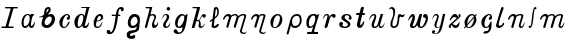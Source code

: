 SplineFontDB: 3.0
FontName: Parkosz
FullName: Parkosz
FamilyName: Parkosz
Weight: Medium
Copyright: Created by Maciej Strzelczyk, with FontForge 2.0 (http://fontforge.sf.net)
UComments: "2013-6-9: Created." 
Version: 001.000
ItalicAngle: 0
UnderlinePosition: -102.4
UnderlineWidth: 51.2
Ascent: 683
Descent: 341
LayerCount: 2
Layer: 0 0 "Warstwa t+AUIA-a"  1
Layer: 1 0 "Plan pierwszy"  0
XUID: [1021 90 1930998488 16230043]
FSType: 8
OS2Version: 0
OS2_WeightWidthSlopeOnly: 0
OS2_UseTypoMetrics: 1
CreationTime: 1370812374
ModificationTime: 1371675898
PfmFamily: 17
TTFWeight: 500
TTFWidth: 5
LineGap: 92
VLineGap: 0
OS2TypoAscent: 0
OS2TypoAOffset: 1
OS2TypoDescent: 0
OS2TypoDOffset: 1
OS2TypoLinegap: 92
OS2WinAscent: 0
OS2WinAOffset: 1
OS2WinDescent: 0
OS2WinDOffset: 1
HheadAscent: 0
HheadAOffset: 1
HheadDescent: 0
HheadDOffset: 1
OS2Vendor: 'PfEd'
MarkAttachClasses: 1
DEI: 91125
LangName: 1033 
Encoding: UnicodeFull
UnicodeInterp: none
NameList: Adobe Glyph List
DisplaySize: -24
AntiAlias: 1
FitToEm: 1
WidthSeparation: 180
WinInfo: 0 51 17
BeginPrivate: 0
EndPrivate
Grid
-1024 -165.342 m 0
 2048 -165.342 l 0
  Named: "D+APMBQgAA" 
-1024 537.6 m 0
 2048 537.6 l 0
  Named: "Du+AXwA-e" 
-1024 360.96 m 0
 2048 360.96 l 0
  Named: "Ma+AUIA-e" 
EndSplineSet
BeginChars: 1114112 32

StartChar: a
Encoding: 97 97 0
Width: 459
VWidth: 0
Flags: HW
HStem: 0 48<127 207> 333 28<365 373>
VStem: 65 54<52 254> 251 57<54 72>
LayerCount: 2
Fore
SplineSet
65 134 m 0
 65 263 125 345 194 358 c 0
 208 361 217 361 228 361 c 3
 254 361 275 354 283 342 c 0
 294 325 309 361 309 361 c 1
 373 361 l 1
 393 333 l 1
 333 343 307 147 307 81 c 0
 307 5 384 94 398 175 c 1
 416 135 395 0 323 0 c 0
 248 0 251 72 251 72 c 1
 242 41 201 0 160 0 c 0
 118 0 65 28 65 134 c 0
153 48 m 0
 251 48 304 236 256 321 c 0
 247 337 219 338 203 330 c 0
 142 297 119 208 119 138 c 0
 119 106 121 48 153 48 c 0
EndSplineSet
EndChar

StartChar: b
Encoding: 98 98 1
Width: 521
VWidth: 0
Flags: HW
HStem: 0 73<208 307> 267 9<47 60> 299 63<276 364> 521 17G<290 319> 521 17G<290 319>
VStem: 117 75<88 211> 379 83<154 284>
LayerCount: 2
Fore
SplineSet
379 228 m 0xe6
 379 257 362 299 324 299 c 0
 268 299 192 209 192 140 c 0
 192 108 213 73 251 73 c 0
 311 73 379 159 379 228 c 0xe6
274 350 m 1
 303 355 334 362 361 362 c 0
 387 362 410 356 425 335 c 0
 451 298 463 261 463 226 c 3
 463 135 390 58 344 28 c 0
 315 9 282 0 250 0 c 3
 184 0 124 36 117 101 c 1
 117 165 147 239 160 283 c 1
 127 276 93 267 71 267 c 0
 58 267 49 270 46 277 c 1
 96 290 151 318 178 348 c 1
 192 456 187 464 218 505 c 0
 239 533 277 538 303 538 c 0xf6
 334 538 351 500 351 469 c 0
 351 418 303 377 274 350 c 1
240 388 m 1
 255 399 283 431 294 456 c 0
 299 467 299 488 287 492 c 1
 279 495 266 486 258 472 c 0
 249 456 237 413 240 388 c 1
EndSplineSet
EndChar

StartChar: c
Encoding: 99 99 2
Width: 390
VWidth: 0
Flags: HW
HStem: 0 18G<156 178> 344 17G<234 277>
VStem: 60 275<236 283>
LayerCount: 2
Fore
SplineSet
246 332 m 0
 153 297 101 49 174 29 c 1
 236 19 250 80 294 160 c 0
 299 168 324 172 324 143 c 1
 297 79 254 10 190 1 c 0
 185 0 181 0 176 0 c 3
 136 0 88 17 69 84 c 0
 63 106 60 126 60 145 c 3
 60 292 219 361 250 361 c 0
 305 361 314 346 331 302 c 1
 334 292 335 283 335 273 c 3
 335 235 313 203 266 213 c 0
 232 221 247 273 287 296 c 1
 296 308 277 344 246 332 c 0
EndSplineSet
EndChar

StartChar: d
Encoding: 100 100 3
Width: 498
VWidth: 0
Flags: HW
HStem: 0 34<117 212> 336 25<212 275> 515 23<238 367 437 454>
LayerCount: 2
Fore
SplineSet
61 159 m 24,0,-1
238 539 m 1,1,-1
 302 539 378 539 454 539 c 1,4,-1
 454 515 l 1,5,-1
 436 515 439 513 436 501 c 2,8,-1
 329 75 l 2,9,-1
 326 58 342 48 358 55 c 0,12,-1
 403 73 408 120 426 161 c 1,15,-1
 445 87 411 0 343 0 c 0,18,-1
 311 0 262 0 262 73 c 1,21,-1
 250 38 206 0 151 0 c 0,24,-1
 83 0 61 85 61 159 c 3,27,-1
 61 271 152 361 231 361 c 3,30,-1
 273 361 309 359 320 304 c 1,33,-1
 368 500 l 2,34,-1
 371 514 367 515 355 515 c 0,37,-1
 291 515 267 515 238 515 c 1,40,-1
 238 544 238 521 238 539 c 1,1,-1
175 34 m 0,43,-1
 210 34 250 80 272 165 c 0,46,-1
 299 268 299 336 244 336 c 3,49,-1
 206 336 166 285 152 175 c 0,52,-1
 137 61 154 34 175 34 c 0,43,-1
EndSplineSet
EndChar

StartChar: e
Encoding: 101 101 4
Width: 366
VWidth: 0
Flags: HW
HStem: 0 33<136 216> 310 51<185 253>
VStem: 49 264
LayerCount: 2
Fore
SplineSet
291 171 m 1
 291 133 274 0 155 0 c 3
 83 0 59 58 73 171 c 1
 63 173 59 177 49 189 c 1
 63 184 64 183 76 184 c 1
 103 288 150 360 237 360 c 3
 282 360 312 331 312 270 c 3
 312 221 230 169 145 169 c 1
 121 89 115 33 172 33 c 3
 233 33 253 98 291 171 c 1
150 190 m 1
 177 195 210 201 228 214 c 0
 265 242 268 310 223 310 c 3
 172 310 158 231 150 190 c 1
EndSplineSet
EndChar

StartChar: f
Encoding: 102 102 5
Width: 522
VWidth: 0
Flags: HW
HStem: -163 105<54 131> 310 34<175 272 340 392> 486 51<359 443>
VStem: 42 97<-111 -63> 272 61<160 310 344 423> 411 70<454 485>
LayerCount: 2
Fore
SplineSet
111 -163 m 3
 71 -163 42 -143 42 -103 c 3
 42 -75 54 -58 93 -58 c 3
 133 -58 133 -81 139 -112 c 1
 163 -128 225 -97 272 310 c 1
 175 310 l 1
 175 344 l 1
 279 344 l 1
 295 495 358 538 409 538 c 3
 475 538 481 504 481 475 c 3
 481 434 411 406 411 452 c 3
 411 479 407 486 387 486 c 3
 360 486 340 443 340 344 c 1
 392 344 l 1
 392 310 l 1
 333 310 l 1
 279 -157 179 -163 111 -163 c 3
EndSplineSet
EndChar

StartChar: g
Encoding: 103 103 6
Width: 448
VWidth: 0
Flags: HW
HStem: -273 98<176 248> 292 69<201 292>
VStem: 44 84<-201 -138> 71 72<77 227> 322 60<117 260>
LayerCount: 2
Fore
SplineSet
298 49 m 1xe8
 265 3 212 -6 167 3 c 0
 112 14 71 60 71 130 c 3xd8
 71 219 120 361 239 361 c 3
 311 361 382 338 382 211 c 3
 382 158 383 162 371 107 c 1
 371 -73 325 -79 278 -98 c 0
 204 -128 128 -123 128 -169 c 0
 128 -229 190 -191 228 -175 c 0
 247 -167 260 -181 260 -216 c 3
 260 -266 213 -273 165 -273 c 3
 91 -273 44 -252 44 -169 c 3
 44 -88 89 -79 149 -62 c 0
 221 -42 298 -78 298 49 c 1xe8
190 61 m 0
 249 51 322 119 322 176 c 3
 322 220 301 292 255 292 c 3
 194 292 143 212 143 154 c 0
 143 120 155 67 190 61 c 0
EndSplineSet
EndChar

StartChar: h
Encoding: 104 104 7
Width: 440
VWidth: 0
Flags: HW
HStem: 0 18G<58 77 243 313> 326 35<192 278> 505 33<66 168>
LayerCount: 2
Fore
SplineSet
66 538 m 1
 238 538 l 1
 188 335 l 1
 190 353 228 361 256 361 c 3
 264 361 273 359 278 358 c 0
 321 348 343 314 333 270 c 0
 319 202 257 134 299 78 c 0
 325 43 377 118 383 160 c 1
 406 82 346 0 281 0 c 0
 205 0 221 127 267 203 c 0
 294 246 311 326 235 326 c 0
 170 326 168 260 158 225 c 2
 108 32 l 2
 100 3 88 0 66 0 c 0
 50 0 44 15 51 42 c 2
 167 476 l 1
 173 505 157 505 141 505 c 2
 66 505 l 1
 66 538 l 1
EndSplineSet
EndChar

StartChar: i
Encoding: 105 105 8
Width: 314
VWidth: 0
Flags: HW
HStem: 0 35<147 203> 336 25<114 166> 447 91<176 254>
VStem: 81 65<36 144> 169 91<453 531> 175 60<221 334>
LayerCount: 2
Fore
SplineSet
55 230 m 1xf4
 65 290 81 361 156 361 c 3
 206 361 236 331 236 286 c 3
 236 207 146 156 146 75 c 3
 146 56 146 35 171 35 c 3
 208 35 232 96 262 141 c 1
 262 76 226 0 151 0 c 3
 114 0 81 18 81 75 c 3
 81 171 175 205 175 286 c 3
 175 316 165 336 146 336 c 3
 101 336 85 280 55 230 c 1xf4
260 492 m 3xf8
 260 467 240 447 215 447 c 3
 190 447 169 467 169 492 c 3
 169 517 190 538 215 538 c 3
 240 538 260 517 260 492 c 3xf8
EndSplineSet
EndChar

StartChar: j
Encoding: 106 106 9
Width: 448
VWidth: 0
Flags: HW
HStem: -165 38<148 231> 0 34<154 213> 323 38<226 308>
LayerCount: 2
Fore
SplineSet
41 -93 m 0
 41 -59 58 -37 88 -37 c 0
 148 -37 126 -127 177 -127 c 0
 262 -127 268 -37 268 21 c 1
 238 5 208 0 171 0 c 0
 95 0 79 74 79 126 c 0
 79 280 195 361 250 361 c 0
 291 361 320 349 328 322 c 1
 358 322 364 368 398 361 c 1
 361 48 323 -165 165 -165 c 0
 110 -165 41 -148 41 -93 c 0
175 34 m 0
 265 34 377 323 276 323 c 0
 161 323 104 34 175 34 c 0
EndSplineSet
EndChar

StartChar: k
Encoding: 107 107 10
Width: 449
VWidth: 0
Flags: HW
HStem: 0 40<253 327> 270 91<322 400> 506 32<66 175>
LayerCount: 2
Fore
SplineSet
118 16 m 2
 114 0 102 0 82 0 c 0
 58 0 42 0 46 16 c 2
 174 481 l 1
 182 505 166 506 150 506 c 2
 66 506 l 1
 66 538 l 1
 262 538 l 1
 174 217 l 1
 202 217 218 209 232 197 c 1
 279 293 305 361 358 361 c 0
 382 361 405 350 405 318 c 0
 405 290 392 270 369 270 c 0
 345 270 327 269 319 301 c 1
 310 330 290 281 244 188 c 1
 306 132 246 40 297 40 c 0
 338 40 363 93 384 125 c 1
 375 69 339 0 267 0 c 0
 239 0 218 28 218 56 c 0
 218 87 225 94 230 124 c 0
 238 168 198 188 164 180 c 1
 118 16 l 2
EndSplineSet
EndChar

StartChar: l
Encoding: 108 108 11
Width: 330
VWidth: 0
Flags: HW
HStem: 0 18G<151 209> 521 17G<198 234> 521 17G<198 234>
VStem: 237 39<322 485>
LayerCount: 2
Fore
SplineSet
255 106 m 0xd0
 321 106 236 0 181 0 c 0
 120 0 87 17 91 44 c 2
 111 188 l 1
 68 155 l 2
 56 145 40 174 50 184 c 1
 117 237 l 1
 152 503 l 2
 155 527 183 538 213 538 c 0
 254 538 276 487 276 430 c 0
 276 353 281 321 169 233 c 1
 151 77 l 2
 143 8 240 106 255 106 c 0xd0
174 282 m 1
 216 315 237 326 237 416 c 0
 237 473 204 520 197 465 c 2
 174 282 l 1
EndSplineSet
EndChar

StartChar: m
Encoding: 109 109 12
Width: 704
VWidth: 0
Flags: HW
HStem: -165 34<545 631> 307 54<124 205> 326 35<507 596>
LayerCount: 2
Fore
SplineSet
53 243 m 0xc0
 82 318 131 361 185 361 c 0xc0
 213 361 241 358 259 322 c 1
 285 345 318 361 362 361 c 0xa0
 405 361 426 341 446 307 c 1xc0
 495 356 535 361 583 361 c 0xa0
 617 361 656 341 646 307 c 2xc0
 536 -72 l 2
 527 -103 546 -131 595 -131 c 0
 629 -131 639 -116 659 -96 c 1
 654 -130 624 -165 590 -165 c 0
 511 -165 474 -121 487 -77 c 2
 583 253 l 2
 593 289 611 326 574 326 c 0xa0
 524 326 461 293 446 243 c 2
 377 8 l 2
 373 -7 317 -2 328 37 c 2
 397 273 l 2
 424 364 276 319 264 278 c 2
 185 8 l 2
 180 -8 125 -2 136 37 c 2
 205 273 l 2
 209 288 197 307 175 307 c 0
 126 307 108 269 82 218 c 0
 72 199 45 223 53 243 c 0xc0
EndSplineSet
EndChar

StartChar: n
Encoding: 110 110 13
Width: 480
VWidth: 0
Flags: HW
HStem: -166 35<321 407> 307 54<125 206> 326 35<289 371>
LayerCount: 2
Fore
SplineSet
53 243 m 0xc0
 83 319 132 361 186 361 c 0xc0
 214 361 242 359 260 322 c 1
 286 354 301 361 358 361 c 0xa0
 393 361 432 341 422 307 c 2xc0
 312 -72 l 2
 303 -104 322 -131 371 -131 c 0
 406 -131 415 -117 435 -97 c 1
 430 -132 401 -166 366 -166 c 0
 287 -166 250 -121 263 -77 c 2
 358 252 l 2
 368 288 387 326 349 326 c 0xa0
 307 326 273 306 265 277 c 2
 186 6 l 2
 183 -4 125 -4 136 35 c 2
 206 272 l 2
 210 287 198 307 176 307 c 0
 127 307 108 268 82 217 c 0
 72 198 45 222 53 243 c 0xc0
EndSplineSet
EndChar

StartChar: o
Encoding: 111 111 14
Width: 429
VWidth: 0
Flags: HW
HStem: -0 21<144 203> 326 35<210 291>
VStem: 61 69<48 217> 305 63<142 304>
LayerCount: 2
Fore
SplineSet
167 -0 m 3
 96 0 61 59 61 147 c 3
 61 248 144 361 249 361 c 3
 333 361 368 287 368 210 c 3
 368 165 325 0 167 -0 c 3
174 20 m 3
 229 20 305 137 305 252 c 3
 305 277 304 326 249 326 c 3
 186 326 130 202 130 94 c 3
 130 38 140 20 174 20 c 3
EndSplineSet
EndChar

StartChar: p
Encoding: 112 112 15
Width: 488
VWidth: 0
Flags: HW
HStem: 0 53<206 325> 314 47<235 358>
VStem: 379 48<108 293>
LayerCount: 2
Fore
SplineSet
42 -143 m 2
 137 215 l 2
 158 294 211 361 305 361 c 3
 399 361 427 307 427 194 c 3
 427 77 342 0 253 0 c 3
 201 0 153 31 153 78 c 1
 94 -143 l 2
 86 -172 34 -175 42 -143 c 2
181 173 m 3
 181 105 201 53 253 53 c 3
 332 53 379 110 379 194 c 3
 379 246 373 314 310 314 c 3
 210 314 181 235 181 173 c 3
EndSplineSet
EndChar

StartChar: q
Encoding: 113 113 16
Width: 434
VWidth: 0
Flags: HW
HStem: -165 52<82 199 258 360> 0 37<137 208> 324 37<199 275>
VStem: 61 330
LayerCount: 2
Fore
SplineSet
82 -165 m 1
 82 -113 l 1
 171 -113 l 2
 192 -113 192 -113 203 -76 c 2
 237 37 l 1
 203 6 171 0 140 0 c 3
 70 0 61 78 61 136 c 3
 61 272 145 361 229 361 c 3
 287 361 302 361 327 336 c 1
 359 336 360 361 391 361 c 1
 261 -76 l 2
 250 -113 276 -113 297 -113 c 2
 360 -113 l 1
 360 -165 l 1
 82 -165 l 1
161 37 m 3
 282 37 333 324 244 324 c 3
 127 324 89 37 161 37 c 3
EndSplineSet
EndChar

StartChar: r
Encoding: 114 114 17
Width: 419
VWidth: 0
Flags: HW
HStem: 0 18G<114 134> 304 57<252 290> 330 31<110 163>
VStem: 290 86<269 304>
LayerCount: 2
Fore
SplineSet
62 209 m 1xb0
 50 260 64 361 153 361 c 3
 223 361 210 298 194 245 c 1
 216 320 256 361 323 361 c 3xb0
 354 361 375 346 375 316 c 3
 375 279 357 264 331 264 c 3
 312 264 290 271 290 304 c 1xd0
 254 304 236 282 227 249 c 2
 168 41 l 2
 161 16 145 0 123 0 c 3
 105 0 84 10 93 41 c 2
 153 249 l 2
 166 294 175 330 145 330 c 3
 102 330 69 271 62 209 c 1xb0
EndSplineSet
EndChar

StartChar: s
Encoding: 115 115 18
Width: 428
VWidth: 0
Flags: HW
HStem: 0 34<151 256> 217 70<301 322> 331 30<214 295>
VStem: 55 102<77 150> 112 83<237 319> 278 65<52 130> 298 76<220 287>
LayerCount: 2
Fore
SplineSet
102 158 m 3xf4
 126 158 156 145 156 116 c 3
 156 93 142 83 131 75 c 1
 146 50 167 34 198 34 c 3
 232 34 278 55 278 83 c 3xf4
 278 169 112 179 112 265 c 3
 112 334 192 361 254 361 c 3
 333 361 374 310 374 262 c 3
 374 233 363 217 336 217 c 3
 308 217 298 232 298 255 c 3
 298 269 309 287 322 287 c 1
 309 309 285 331 254 331 c 3
 217 331 195 303 195 272 c 3xea
 195 224 343 172 343 106 c 3
 343 24 261 0 202 0 c 3
 123 0 55 21 55 94 c 3
 55 131 73 158 102 158 c 3xf4
EndSplineSet
EndChar

StartChar: t
Encoding: 116 116 19
Width: 324
VWidth: 0
Flags: HW
HStem: 0 18G<129 188> 330 51<59 131 222 275>
LayerCount: 2
Fore
SplineSet
259 166 m 0
 278 150 223 0 154 0 c 3
 105 0 60 40 79 116 c 2
 131 330 l 1
 71 330 l 2
 49 330 49 382 71 382 c 2
 144 382 l 1
 176 514 l 2
 183 545 262 547 254 514 c 1
 222 382 l 1
 263 382 l 2
 285 382 285 330 263 330 c 2
 209 330 l 1
 166 154 l 2
 137 36 191 60 231 151 c 0
 239 169 250 174 259 166 c 0
EndSplineSet
EndChar

StartChar: u
Encoding: 117 117 20
Width: 504
VWidth: 0
Flags: HW
HStem: 0 36<179 242 337 401> 326 35<131 190>
LayerCount: 2
Fore
SplineSet
52 189 m 1
 47 223 85 361 179 361 c 3
 299 361 198 160 181 104 c 0
 171 73 175 36 199 36 c 3
 249 36 272 92 279 116 c 2
 351 361 l 1
 415 361 l 1
 343 116 l 2
 331 76 323 37 367 37 c 3
 417 37 447 132 451 152 c 1
 451 80 423 0 347 0 c 3
 291 0 297 53 299 96 c 1
 285 29 253 0 183 0 c 3
 143 0 116 34 116 86 c 3
 116 160 239 326 171 326 c 3
 121 326 67 236 52 189 c 1
EndSplineSet
EndChar

StartChar: v
Encoding: 118 118 21
Width: 497
VWidth: 0
Flags: HW
HStem: 0 43<144 223> 277 57<345 431> 344 17G<446 454> 465 18G<47 50> 495 43<76 139>
VStem: 86 51<47 196> 161 47<290 475>
LayerCount: 2
Fore
SplineSet
42 465 m 1
 52 490 81 538 117 538 c 3
 215 538 208 435 208 408 c 3
 208 304 137 196 137 94 c 3
 137 68 146 43 180 43 c 3
 257 43 274 182 274 284 c 3
 274 318 290 361 325 361 c 3
 359 361 361 335 390 335 c 3
 418 335 435 347 456 361 c 1
 451 331 432 277 392 277 c 3
 367 277 336 326 319 256 c 0
 303 191 325 0 171 0 c 3
 114 0 86 43 86 94 c 3
 86 205 161 252 161 387 c 3
 161 452 138 495 104 495 c 3
 72 495 59 479 42 465 c 1
EndSplineSet
EndChar

StartChar: w
Encoding: 119 119 22
Width: 620
VWidth: 0
Flags: HW
HStem: 0 43<172 226> 0 32<366 415> 263 98<448 504>
VStem: 439 122<266 342>
LayerCount: 2
Fore
SplineSet
48 176 m 1xb0
 62 242 109 361 174 361 c 3
 209 361 228 337 228 257 c 3
 228 173 139 43 184 43 c 3xb0
 268 43 297 237 345 352 c 0
 348 360 362 361 379 361 c 3
 396 361 415 360 413 352 c 0
 367 157 327 32 391 32 c 3
 435 32 524 201 502 263 c 1
 446 263 439 273 439 302 c 3
 439 347 464 361 490 361 c 3
 557 361 561 301 561 245 c 3
 561 173 490 0 387 0 c 3x70
 333 0 300 22 290 79 c 1
 260 47 251 0 174 0 c 3
 3 0 188 220 163 293 c 0
 153 322 93 230 48 176 c 1xb0
EndSplineSet
EndChar

StartChar: y
Encoding: 121 121 23
Width: 435
VWidth: 0
Flags: HWO
HStem: -165 13<124 172> 0 17<173 217> 327 34<113 177>
VStem: 49 55<-147 -123> 113 111<73 293>
LayerCount: 2
Fore
SplineSet
61 210 m 1
 62 280 88 361 165 361 c 3
 195 361 224 344 224 293 c 3
 224 234 117 17 190 17 c 3
 220 17 260 47 263 60 c 2
 331 361 l 1
 391 361 l 1
 323 60 l 2
 292 -78 250 -165 143 -165 c 3
 83 -165 49 -144 49 -114 c 3
 49 -81 66 -63 92 -63 c 3
 118 -63 135 -76 135 -93 c 3
 135 -110 118 -127 105 -123 c 1
 105 -136 122 -153 152 -153 c 3
 199 -153 231 -77 257 38 c 1
 236 17 216 0 173 0 c 3
 156 0 113 18 113 73 c 3
 113 163 238 327 148 327 c 3
 105 327 80 267 61 210 c 1
EndSplineSet
EndChar

StartChar: z
Encoding: 122 122 24
Width: 393
VWidth: 0
Flags: HW
HStem: 0 18G<60 82 194 263> 344 17G<164 213 308 332>
VStem: 49 49<0 74> 299 49<285 361>
LayerCount: 2
Fore
SplineSet
322 168 m 1
 322 102 315 0 210 0 c 3
 178 0 153 22 119 75 c 1
 97 75 93 54 99 32 c 0
 105 9 93 0 71 0 c 3
 50 0 49 7 49 47 c 3
 49 71 60 80 76 96 c 1
 253 256 l 1
 161 324 133 251 98 209 c 0
 89 198 72 193 67 204 c 0
 64 211 131 361 196 361 c 3
 229 361 264 344 286 284 c 1
 309 298 304 309 299 326 c 0
 295 340 293 361 322 361 c 3
 341 361 347 347 347 316 c 3
 347 299 342 288 332 279 c 2
 143 106 l 1
 222 47 254 54 322 168 c 1
EndSplineSet
EndChar

StartChar: cacute
Encoding: 263 263 25
Width: 394
VWidth: 0
Flags: HW
HStem: -140 68<150 233> 0 18G<156 178> 344 17G<234 277>
VStem: 60 275<236 283>
LayerCount: 2
Fore
SplineSet
246 332 m 0
 153 297 101 49 174 29 c 1
 236 19 250 80 294 160 c 0
 299 168 324 172 324 143 c 1
 324 -7 305 -140 137 -140 c 3
 101 -140 92 -72 199 -72 c 3
 259 -72 255 10 253 32 c 1
 235 16 214 4 190 1 c 0
 185 0 181 0 176 0 c 3
 136 0 88 17 69 84 c 0
 63 106 60 126 60 145 c 3
 60 292 219 361 250 361 c 0
 305 361 314 346 331 302 c 1
 334 292 335 283 335 273 c 3
 335 235 313 203 266 213 c 0
 232 221 247 273 287 296 c 1
 296 308 277 344 246 332 c 0
EndSplineSet
EndChar

StartChar: lslash
Encoding: 322 322 26
Width: 312
VWidth: 0
Flags: HW
HStem: 0 18G<105 153>
VStem: 189 58<460 526>
LayerCount: 2
Fore
SplineSet
224 130 m 0
 224 142 275 133 259 95 c 0
 241 51 172 0 134 0 c 3
 76 0 41 34 54 79 c 0
 102 243 133 360 189 524 c 0
 204 552 247 533 247 511 c 0
 247 489 97 118 124 69 c 0
 138 44 224 65 224 130 c 0
EndSplineSet
EndChar

StartChar: J
Encoding: 74 74 27
Width: 492
VWidth: 0
Flags: HW
HStem: 0 38<40 148 218 347> 503 34<132 271 341 452>
LayerCount: 2
Fore
SplineSet
40 0 m 1
 40 38 l 1
 125 38 l 2
 142 38 142 38 151 68 c 2
 269 474 l 2
 278 504 260 503 243 503 c 2
 132 503 l 1
 132 538 l 1
 452 538 l 1
 452 503 l 1
 363 503 l 2
 346 503 346 504 337 474 c 2
 219 68 l 2
 210 38 228 38 245 38 c 2
 347 38 l 1
 347 0 l 1
 40 0 l 1
EndSplineSet
EndChar

StartChar: oacute
Encoding: 243 243 28
Width: 432
VWidth: 0
Flags: HW
HStem: 0 21<147 206> 326 35<213 299>
VStem: 65 69<103 220> 307 62<141 260>
LayerCount: 2
Fore
SplineSet
170 0 m 3
 141 0 118 10 101 27 c 1
 68 -10 l 1
 49 8 l 1
 86 49 l 1
 72 74 65 107 65 146 c 3
 65 222 148 361 252 361 c 3
 287 361 312 348 331 327 c 1
 363 361 l 1
 380 343 l 1
 347 305 l 1
 362 278 370 243 370 208 c 3
 370 153 307 0 170 0 c 3
135 64 m 1
 139 31 150 21 177 21 c 3
 231 21 307 136 307 250 c 3
 307 253 307 257 307 260 c 1
 135 64 l 1
305 297 m 1
 300 314 287 326 252 326 c 3
 191 326 134 208 134 103 c 1
 305 297 l 1
EndSplineSet
EndChar

StartChar: nacute
Encoding: 324 324 29
Width: 531
VWidth: 0
Flags: HW
HStem: 0 39<376 425> 308 53<124 205> 327 34<296 393>
LayerCount: 2
Fore
SplineSet
53 244 m 0xc0
 82 319 131 361 185 361 c 3xc0
 213 361 241 359 259 323 c 1
 293 362 327 361 380 361 c 3xa0
 414 361 454 341 444 308 c 2xc0
 380 93 l 2
 371 62 371 39 400 39 c 3
 429 39 463 132 478 156 c 1
 483 122 449 0 390 0 c 3
 331 0 318 44 331 88 c 2
 380 254 l 2
 390 290 409 327 372 327 c 3xa0
 304 327 270 298 264 279 c 2
 186 10 l 2
 182 -3 122 -12 137 39 c 2
 205 274 l 2
 209 289 198 308 176 308 c 3
 127 308 109 270 83 219 c 0
 74 201 45 224 53 244 c 0xc0
EndSplineSet
EndChar

StartChar: uni1E3F
Encoding: 7743 7743 30
Width: 729
VWidth: 0
Flags: HW
HStem: 0 39<575 623> 306 54<124 204> 325 35<504 592>
LayerCount: 2
Fore
SplineSet
53 243 m 0xc0
 82 318 131 360 185 360 c 3xc0
 213 360 240 357 258 321 c 1
 283 344 316 360 360 360 c 3xa0
 403 360 425 340 444 306 c 1xc0
 493 355 531 360 579 360 c 3xa0
 613 360 652 339 642 306 c 2xc0
 579 92 l 2
 570 61 569 39 598 39 c 3
 627 39 661 132 676 156 c 1
 681 122 647 0 589 0 c 3
 531 0 517 44 530 88 c 2
 579 253 l 2
 589 288 607 325 570 325 c 3xa0
 520 325 458 293 444 243 c 2
 375 10 l 2
 372 0 311 -14 327 39 c 2
 395 272 l 2
 421 363 275 317 263 277 c 2
 185 10 l 2
 182 0 120 -14 136 39 c 2
 204 272 l 2
 208 287 197 306 175 306 c 3
 126 306 108 268 82 218 c 0
 73 200 45 223 53 243 c 0xc0
EndSplineSet
EndChar

StartChar: longs
Encoding: 383 383 31
Width: 283
VWidth: 0
Flags: HW
HStem: 0 64<42 90> 478 59<199 242>
VStem: 41 49<44 63>
LayerCount: 2
Fore
SplineSet
75 0 m 3
 55 0 41 9 41 30 c 3
 41 51 51 64 71 64 c 3
 81 64 90 54 90 44 c 1
 134 138 120 538 214 538 c 3
 229 538 243 528 243 508 c 3
 243 498 233 478 218 478 c 3
 209 478 203 483 198 489 c 1
 156 385 174 0 75 0 c 3
EndSplineSet
EndChar
EndChars
BitmapFont: 50 32 33 17 1 
BDFChar: 0 97 22 3 19 0 17
#L<A[IK1?M!'!(@E&[i:2umnW!8og:i&C_p0S&(8JDbBsi,O;*nGqM=!-A/?Im*iP)uos=
BDFChar: 1 98 25 3 22 0 25
!'C5]qu?`B!!1@F!SdYUS,`T"!!D]j"93lRs1f0Fi'6bikJ?WmJFF)"n.,Ng%fl)/!Uq-2i#W!Y
*XBJ&&&8_UJ.MY[#Q+Q&n,NFg
BDFChar: 2 99 19 3 15 0 17
!T4'a%N$6H4Eri1G]7m-n,VqXn/1XKn1a?>E+!Y#5CagU
BDFChar: 3 100 24 3 21 0 25
!.Wo,!Pe[9^]4DN!!C":"+U@RJ,fh)"6Y1F2ZOm@!'D>'4<=KI*WUF+!;IT8p`';'494k5!:W*9
n9@4fGee:o^j3\F5<jZ>*rl9@
BDFChar: 4 101 18 2 14 0 17
!T44P%QGFf*&p&?3,gmnrr@9DE"Ht"E$0*BE*tZ@5CagU
BDFChar: 5 102 25 2 22 -8 25
!!)Kg"8Dj$p](LX!"Lsg$nqYi!!!E-!#tt>s*t.MJ,gPh!#tt=(]XOQ!!!i9!&srY2uiq<!!"tY
!&+BQ0E;)l!!$s<!,qo<?iU17!!(pW!5JSZ^]=1\!;h9Hrr<%Jz
BDFChar: 6 103 22 2 18 -13 17
!VcX"rW!K/!$@7%*X@3X#Cno=J2dX]GQWJ@"+YUuJ9V<LGRje%*rnM)!$Cq8&*Eon#64`7!!"&?
!WE'@quD69!.OtKp](<`!!)LR!;k[Ss53m,^]6TLz
BDFChar: 7 104 21 2 18 0 25
It.NKJ,f\%!!@`O!rr<'!!!6(!!`K(#5A0/qu@6I!"KD;$k*+U$ih7U!#ugU(`3640E='d!&uZ_
E,^>HEI`"T!-!Dfi-k[a49,?]
BDFChar: 8 105 15 3 12 0 25
!It9f"2Fqfzz*WRPf6\'f>K7F&S#6556*WR/[2uko<E'SA-E.DqY56)`)
BDFChar: 9 106 22 2 18 -8 17
!;M'FrI>!jJ-Q=0%gRV+#Cmj#J34&:49kjG%feR"!&u&#3$/,[4odQk!$(t<+8u6NS,`O/!!!u=
E#8TM2ur_-!;p4)J%u%+J,fQL
BDFChar: 10 107 22 2 19 0 25
J)C<V^]4DN!!C":"+U@RJ,f\%!!e#S#6TJ]#J^iX^^_$.%M/UM+93H*!$AuV+2@k=huGlI!'"?d
3+.8]@/tO\!,urYn9b6*2uipY
BDFChar: 11 108 16 3 13 0 25
"+UWl#2f\n%U]cS%U]cS$t'K/%)<=&*rm>^)ur)$GQ?@rQiK)G2ukpG3T*-;5CagU
BDFChar: 12 109 34 3 31 -8 17
%hF<^+2?.s5OeY3ESu'qiP=q:_8+uJK7MlfK7LaF"+e6q!s-3q#6DWU#6TLl#6TOm%Kh94%Kc`^
%L3#b$jQlb$jHe6!!!*$!!!6(!!!3'!!!3'!!!3'!!!60!!!,j!!!&X
BDFChar: 13 110 23 3 20 -8 17
%j-<D^VE)(^i@2@iPC&\_gm;j!/#n("+pRU#64u5!!`].#7^_D$igbG!"KD;$lf6U(]XOQ!!"tY
!&+BQ0E;),!!"uD!$?^k%fcS0
BDFChar: 14 111 21 3 17 0 17
!Up?h%icPt4:ZTGE"6gsn.+@ti#LYpi&opW?uTN30u+k2
BDFChar: 15 112 24 3 20 -8 17
!'UA_s*t-dJ-1A<#6;OD!5Jd=^^^@[%KO9S!5K'E^`ENl*W^d5"+WT@!'C/[1].5,p],75!,qo<
?iU17!!(pW!8mhW^]4@bz
BDFChar: 16 113 21 3 18 -8 17
"7Zp%*^2\-3$*;aE#e?en/1(#i&KXSi,IUni:(aEJ)EHI!5JWN!Pe`O"2KEaJ,Ffo
BDFChar: 17 114 20 2 17 0 17
*ZdO1@t-kl6]QqPLO]U0#6587%fd(>*WR5])uprY49-2u
BDFChar: 18 115 21 3 18 0 17
!Vcm>%LsNb*Y0;&*tAgs"5j4LE-V.?p`/cCn/Q[t5O]c1
BDFChar: 19 116 16 3 13 0 26
!It9&#Cm&0#Cm$Z%fd+?s1nZms1fZU*WR5])ur)$49.JD2un3=GeeTTH%:BpIfOot)uos=
BDFChar: 20 117 25 2 21 0 17
#D'Z4J\W/@^bN`W@=s(rK7JT0!/$%,#6t56%fd+M!"KJM%Ls$[*"WT:+:`R&&*L_5a++-i
BDFChar: 21 118 24 2 21 0 25
49,A1!!&#Z!!`K(!rr<'!!!*$!!<3$!tG;5%hJdai!(:]"rtD_(]Xs]!"9\E*#JYq(]ZN4!&uq<
3%t=l0E=(O!'K0>+2@jeJ,fQL
BDFChar: 22 119 30 2 26 0 17
#6W9P*s:C#++p294,9GY1P_TQ@u#\e7umb&LCXK;LCXK;%hAaB%itrU*ZbOd*^1&6*'Oi4*,Z_r
*:Gie+33jN%tid?
BDFChar: 23 121 21 2 18 -8 17
%g.>(K7G\/J74356&,G+LB)r3!!<E*!tG;9%KH\C!!Wo5%NGHY)upBe!":si#$_-5\,ZLg!!"tY
!,qp_DufZ@!:\nHn\>,hz
BDFChar: 24 122 19 2 16 0 17
"3(T.&,%+E3.*D>?sl78!It7P"p>nK0FW=KhtYOma7.")
BDFChar: 25 263 19 3 15 -7 17
!T4'a%N$6H4Eri1G]7m-n,VqXn/1XSn2ToVE,]dc5O]b6!,qpW!+5fb&&99;*WQ0?
BDFChar: 26 322 15 2 12 0 25
!Pe`O"2G"h"+UK(#64u/#6556%KHn;)uprY(]YBQ2uko<0E?&WE+!YCn\G0TIfMS2
BDFChar: 27 74 24 2 21 0 25
&-),0s6p"0!!!u=!#tt=49,@D!!"tY!&srYGQ7__!!$s<!:TsghuEc8!!2!X!T3qY^]4DN!!C":
"+U@RJ,fh)!!e#Ss8E#urVuou
BDFChar: 28 243 21 2 17 0 17
!:^0i#EB8u*Y0543&`g0GfOfbEt3@'HldMPE&]OjGi6nu
BDFChar: 29 324 26 3 22 0 17
&!+LJ^Yh?Gi,R\jiP<7F^qbSR^k72g"+bt)"+UUY!!`T;#6PMI#7q@L+:\T`$jXQV"+U@O
BDFChar: 30 7743 36 3 32 0 17
%hF<N+2?.k5OdG^ET$UGiP=q:_8+uJK7MlfK7UgG"+e8G!s-3Q#6B@j#6TLp"p9Fp%Kc`j%L3#j
%L3$%$jQh&$jH^i
BDFChar: 31 383 14 2 10 0 25
!It9&"+URU"oni-"98Q)$ig\9$ig\9$ig\9$ig\9(]YBQ(]YBQ(]YBQ&-22"n,VAH
EndBitmapFont
EndSplineFont
